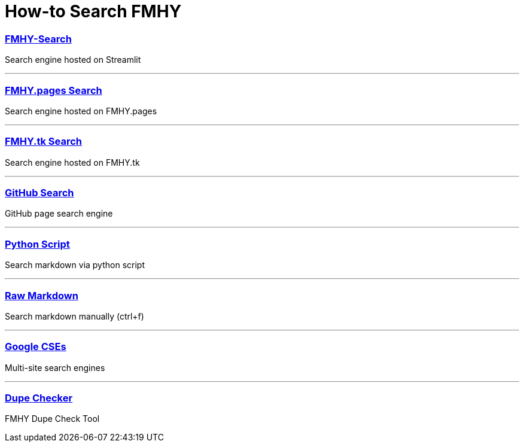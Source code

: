 = How-to Search FMHY
:aside: left
:date: 2023-01-07
:description: Various tools to help you query FMHY.
:footer: true
:next: false
:prev: false
:sidebar: false

+++<Post authors="['nbats']">++++++</Post>+++

=== https://fmhy-search.streamlit.app/[FMHY-Search]

Search engine hosted on Streamlit

'''

=== link:/[FMHY.pages Search]

Search engine hosted on FMHY.pages

'''

=== https://www.fmhy.tk/search[FMHY.tk Search]

Search engine hosted on FMHY.tk

'''

=== https://github.com/nbats/FMHY/search?q=&type=wikis[GitHub Search]

GitHub page search engine

'''

=== https://github.com/Rust1667/a-FMHY-search-engine[Python Script]

Search markdown via python script

'''

=== https://raw.githubusercontent.com/nbats/FMHYedit/main/single-page[Raw Markdown]

Search markdown manually (ctrl+f)

'''

=== https://www.reddit.com/r/FREEMEDIAHECKYEAH/wiki/tools-misc#wiki_.25B7_search_tools[Google CSEs]

Multi-site search engines

'''

=== https://gitlab.com/cevoj/fmhy-dupe-checker[Dupe Checker]

FMHY Dupe Check Tool
